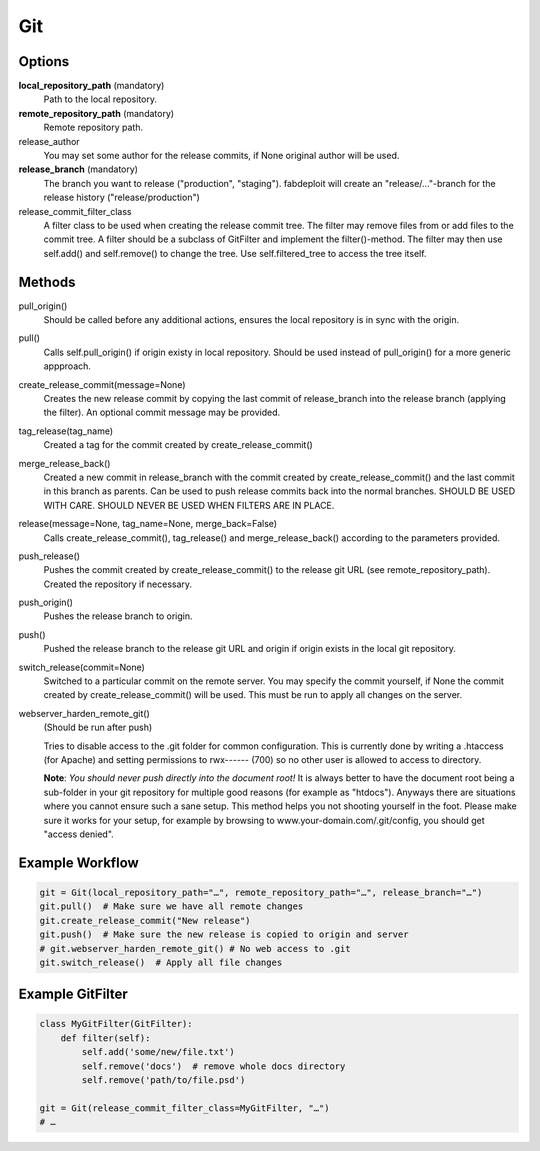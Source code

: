 Git
===

Options
-------

**local_repository_path** (mandatory)
    Path to the local repository.

**remote_repository_path** (mandatory)
    Remote repository path.

release_author
    You may set some author for the release commits, if None original author will be used.

**release_branch** (mandatory)
    The branch you want to release ("production", "staging"). fabdeploit will create an
    "release/…"-branch for the release history ("release/production")

release_commit_filter_class
    A filter class to be used when creating the release commit tree. The filter may
    remove files from or add files to the commit tree. A filter should be a subclass
    of GitFilter and implement the filter()-method. The filter may then use self.add()
    and self.remove() to change the tree. Use self.filtered_tree to access the tree
    itself.

Methods
-------

pull_origin()
    Should be called before any additional actions, ensures the local
    repository is in sync with the origin.

pull()
    Calls self.pull_origin() if origin existy in local repository. Should
    be used instead of pull_origin() for a more generic appproach.

create_release_commit(message=None)
    Creates the new release commit by copying the last commit of release_branch
    into the release branch (applying the filter). An optional commit message
    may be provided.

tag_release(tag_name)
    Created a tag for the commit created by create_release_commit()

merge_release_back()
    Created a new commit in release_branch with the commit created by
    create_release_commit() and the last commit in this branch as parents.
    Can be used to push release commits back into the normal branches.
    SHOULD BE USED WITH CARE. SHOULD NEVER BE USED WHEN FILTERS ARE IN
    PLACE.

release(message=None, tag_name=None, merge_back=False)
    Calls create_release_commit(), tag_release() and merge_release_back()
    according to the parameters provided.

push_release()
    Pushes the commit created by create_release_commit() to the release
    git URL (see remote_repository_path). Created the repository if necessary.

push_origin()
    Pushes the release branch to origin.

push()
    Pushed the release branch to the release git URL and origin if origin exists
    in the local git repository.

switch_release(commit=None)
    Switched to a particular commit on the remote server. You may specify the
    commit yourself, if None the commit created by create_release_commit()
    will be used. This must be run to apply all changes on the server.

webserver_harden_remote_git()
    (Should be run after push)

    Tries to disable access to the .git folder for common configuration. This is
    currently done by writing a .htaccess (for Apache) and setting permissions to
    rwx------ (700) so no other user is allowed to access to directory.

    **Note**: *You should never push directly into the document root!* It is always better
    to have the document root being a sub-folder in your git repository for multiple
    good reasons (for example as "htdocs"). Anyways there are situations where you
    cannot ensure such a sane setup. This method helps you not shooting yourself
    in the foot. Please make sure it works for your setup, for example by
    browsing to www.your-domain.com/.git/config, you should get "access denied".

Example Workflow
----------------

.. code:: python

    git = Git(local_repository_path="…", remote_repository_path="…", release_branch="…")
    git.pull()  # Make sure we have all remote changes
    git.create_release_commit("New release")
    git.push()  # Make sure the new release is copied to origin and server
    # git.webserver_harden_remote_git() # No web access to .git
    git.switch_release()  # Apply all file changes

Example GitFilter
-----------------

.. code:: python

    class MyGitFilter(GitFilter):
        def filter(self):
            self.add('some/new/file.txt')
            self.remove('docs')  # remove whole docs directory
            self.remove('path/to/file.psd')

    git = Git(release_commit_filter_class=MyGitFilter, "…")
    # …
